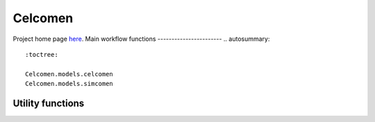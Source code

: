 .. Celcomen documentation master file, created by
   sphinx-quickstart on Thu Jan  9 18:35:31 2025.
   You can adapt this file completely to your liking, but it should at least
   contain the root `toctree` directive.

Celcomen
========
Project home page `here <https://github.com/Teichlab/celcomen>`_.
Main workflow functions
-----------------------
.. autosummary::
   :toctree:
   
   Celcomen.models.celcomen 
   Celcomen.models.simcomen 

   
Utility functions
-----------------
.. autosummary::
   :toctree:
   
   Celcomen.utils.helpers.calc_gex


